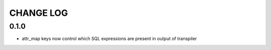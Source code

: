 CHANGE LOG
==========

0.1.0
-----

- attr_map keys now control which SQL expressions are present in output of transpiler

